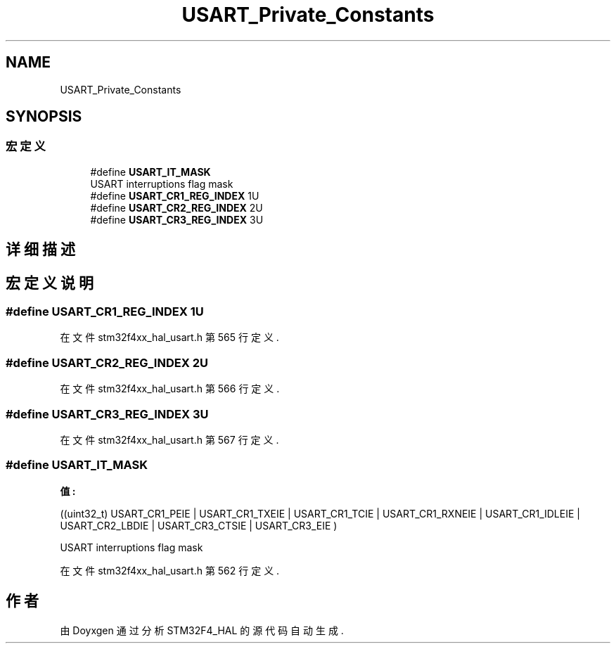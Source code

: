 .TH "USART_Private_Constants" 3 "2020年 八月 7日 星期五" "Version 1.24.0" "STM32F4_HAL" \" -*- nroff -*-
.ad l
.nh
.SH NAME
USART_Private_Constants
.SH SYNOPSIS
.br
.PP
.SS "宏定义"

.in +1c
.ti -1c
.RI "#define \fBUSART_IT_MASK\fP"
.br
.RI "USART interruptions flag mask "
.ti -1c
.RI "#define \fBUSART_CR1_REG_INDEX\fP   1U"
.br
.ti -1c
.RI "#define \fBUSART_CR2_REG_INDEX\fP   2U"
.br
.ti -1c
.RI "#define \fBUSART_CR3_REG_INDEX\fP   3U"
.br
.in -1c
.SH "详细描述"
.PP 

.SH "宏定义说明"
.PP 
.SS "#define USART_CR1_REG_INDEX   1U"

.PP
在文件 stm32f4xx_hal_usart\&.h 第 565 行定义\&.
.SS "#define USART_CR2_REG_INDEX   2U"

.PP
在文件 stm32f4xx_hal_usart\&.h 第 566 行定义\&.
.SS "#define USART_CR3_REG_INDEX   3U"

.PP
在文件 stm32f4xx_hal_usart\&.h 第 567 行定义\&.
.SS "#define USART_IT_MASK"
\fB值:\fP
.PP
.nf
                                   ((uint32_t) USART_CR1_PEIE | USART_CR1_TXEIE | USART_CR1_TCIE | USART_CR1_RXNEIE | \
                                   USART_CR1_IDLEIE | USART_CR2_LBDIE | USART_CR3_CTSIE | USART_CR3_EIE )
.fi
.PP
USART interruptions flag mask 
.PP
在文件 stm32f4xx_hal_usart\&.h 第 562 行定义\&.
.SH "作者"
.PP 
由 Doyxgen 通过分析 STM32F4_HAL 的 源代码自动生成\&.
